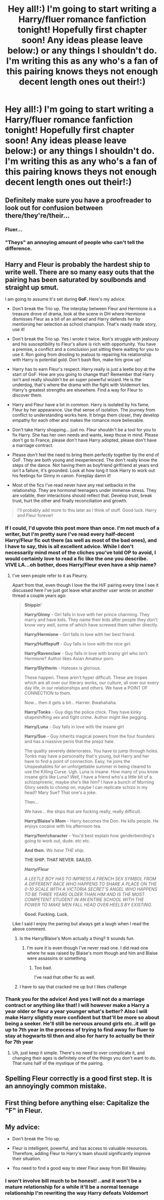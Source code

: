 #+TITLE: Hey all!:) I'm going to start writing a Harry/fluer romance fanfiction tonight! Hopefully first chapter soon! Any ideas please leave below:) or any things I shouldn't do. I'm writing this as any who's a fan of this pairing knows theys not enough decent length ones out their!:)

* Hey all!:) I'm going to start writing a Harry/fluer romance fanfiction tonight! Hopefully first chapter soon! Any ideas please leave below:) or any things I shouldn't do. I'm writing this as any who's a fan of this pairing knows theys not enough decent length ones out their!:)
:PROPERTIES:
:Author: Kilcavanlad98
:Score: 2
:DateUnix: 1465659988.0
:DateShort: 2016-Jun-11
:FlairText: Discussion
:END:

** Definitely make sure you have a proofreader to look out for confusion between there/they're/their...
:PROPERTIES:
:Author: FloreatCastellum
:Score: 23
:DateUnix: 1465660545.0
:DateShort: 2016-Jun-11
:END:

*** Fluer...
:PROPERTIES:
:Author: toni_toni
:Score: 3
:DateUnix: 1465710583.0
:DateShort: 2016-Jun-12
:END:


*** "Theys" an annoying amount of people who can't tell the difference.
:PROPERTIES:
:Author: Anletifer
:Score: 1
:DateUnix: 1465778741.0
:DateShort: 2016-Jun-13
:END:


** Harry and Fleur is probably the hardest ship to write well. There are so many easy outs that the pairing has been saturated by soulbonds and straight up smut.

I am going to assume it's set during *GoF.* Here's my advice.

- Don't break the Trio up. The interplay between Fleur and Hermione is a treasure drove of drama, look at the scene in DH where Hermione dismisses Fleur as a bit of an airhead and Harry defends her by mentioning her selection as school champion. That's ready made story, use it!

- Don't break the Trio up. Yes i wrote it twice. Ron's struggle with jealousy and his susceptibility to Fleur's allure is rich with opportunity. You have a premise, a conflict and a conclusion just sitting there waiting for you to use it. Ron going from drooling to jealous to repairing his relationship with Harry is potential gold. Don't bash Ron, make him grow up!

- Harry has to earn Fleur's respect. Harry really is just a leetle boy at the start of GoF. How are you going to change that? Remember that Harry isn't and really shouldn't be an super powerful wizard. He is the underdog, that's where the drama with the fight with Voldemort lies. Harry's greatest strengths are elsewhere. Find a way for Fleur to discover them.

- Harry and Fleur have a lot in common. Harry is isolated by his fame, Fleur by her appearance. Use that sense of isolation. The journey from conflict to understanding works here. It brings them closer, they develop empathy for each other and makes the romance more believable.

- Don't take Harry shopping... just no. Fleur shouldn't be a tool for you to fix Harry. She has her own needs and wants, keep those in mind. Please don't go to France, please don't have Harry adopted, please don't have a marriage contract.

- Please don't feel the need to bring them perfectly together by the end of GoF. They are both young and inexperienced. The don't really know the steps of the dance. Not having them as boyfriend girlfriend at years end isn't a failure, it's grounded. Look at how long it took Harry to work out his feelings for Ginny in canon. Foreplay damn it!

- Most of the fics I've read never have any real setbacks in the relationship. They are hormonal teenagers under immense stress. They are volatile, their interactions should reflect that. Develop trust, break trust, hurt the other and finally reconciliation and growth.

#+begin_quote
  I'll probably add more to this later as I think of stuff. Good luck. Harry and Fleur forever!
#+end_quote
:PROPERTIES:
:Author: Faeriniel
:Score: 22
:DateUnix: 1465661870.0
:DateShort: 2016-Jun-11
:END:

*** If I could, I'd upvote this post more than once. I'm not much of a writer, but I'm pretty sure I've read every half-decent Harry/Fleur fic out there (as well as most of the bad ones), and I have to say, this is all excellent advice. While I don't necessarily mind most of the cliches you've told OP to avoid, I would certainly love to read a fic like the one you describe. VIVE LA...oh bother, does Harry/Fleur even have a ship name?
:PROPERTIES:
:Author: Karasu-sama
:Score: 5
:DateUnix: 1465711261.0
:DateShort: 2016-Jun-12
:END:

**** I've seen people refer to it as Fleurry.

Apart from that, even though I love the the H/F pairing every time I see it discussed here I've just got leave what another user wrote on another thread a couple years ago:

#+begin_quote
  *Shippin'*

  *Harry/Ginny* - Girl falls in love with her prince charming. They marry and have kids. They name their kids after people they don't know very well, some of which have screwed them rather directly.

  *Harry/Hermione* - Girl falls in love with her best friend.

  *Harry/Hufflepuff* - Guy falls in love with the nice girl.

  *Harry/Ravenclaw* - Guy falls in love with brainy girl who isn't Hermione? Author likes Asian Amateur porn.

  *Harry/Slytherin* - Hatesex is glorious.

  These happen. These aren't hyper difficult. These are tropes which are all over our literary works, our culture, all over our every day life, in our relationships and others. We have a POINT OF CONNECTION to them.

  Now... then it gets a bit... Harrier. Bwahahaha.

  *Harry/Tonks* - Guy digs the police chick. They have kinky shapeshifting sex and fight crime. Author might like pegging.

  *Harry/Luna* - Guy falls in love with the insane girl

  *Harry/Sue* - Guy inherits magical powers from the four founders and has a massive penis that the prepz hate.

  The quality severely deteriorates. You have to jump through holes. Tonks may have a personality that's young, but Harry and her have to find a point of connection. Easy, he joins the Unspeakables for an unforgettable summer in being cleared to use the Killing Curse. Ugh. Luna is insane. How many of you know insane girls like Luna? Well, I have a friend who's a little bit of a schizophrenic, maybe she's like him? I have a bunch of Morning Glory seeds to chomp on, maybe I can replicate schizo in my head? Mary Sue? That one's a joke.

  Then...

  We have... the ships that are fucking really, really difficult.

  *Harry/Blaise's Mom* - Harry becomes the Don. He kills people. He enjoys cocaine with his afternoon tea.

  *Harry/fem!character* - You'd best explain how genderbending's going to work out, dude. etc etc.

  *And then.* /We have THE ship./

  *THE SHIP. THAT NEVER. SAILED.*

  */Harry/Fleur/*

  /A LEETLE BOY HAS TO IMPRESS A FRENCH SEX SYMBOL FROM A DIFFERENT RACE WHO HAPPENS TO SHARE A PLACE ON THE 0-10 SCALE WITH A VICTORIA SECRET'S ANGEL WHO HAPPENS TO BE THREE YEARS OLDER THAN HIM AND IS THE MOST COMPETENT STUDENT IN AN ENTIRE SCHOOL WITH THE POWER TO MAKE MEN FALL HEAD OVER HEELS BY EXISTING./

  *Good. Fucking. Luck.*
#+end_quote

Like I said I enjoy the pairing but always get a laugh when I read the above comment.
:PROPERTIES:
:Author: Emerald-Guardian
:Score: 2
:DateUnix: 1465736894.0
:DateShort: 2016-Jun-12
:END:

***** Is the Harry/Blaise's Mom actually a thing? It sounds fun.
:PROPERTIES:
:Author: a_lone_solipsist
:Score: 3
:DateUnix: 1465761574.0
:DateShort: 2016-Jun-13
:END:

****** I'm sure it is even though I've never read one. I did read one where he was raised by Blaise's mom though and him and Blaise were assassins or something.
:PROPERTIES:
:Author: Emerald-Guardian
:Score: 1
:DateUnix: 1465835413.0
:DateShort: 2016-Jun-13
:END:

******* Too bad.

I've read that other fic as well.
:PROPERTIES:
:Author: a_lone_solipsist
:Score: 1
:DateUnix: 1465839789.0
:DateShort: 2016-Jun-13
:END:


***** I have to say that cracked me up but I likes challenge
:PROPERTIES:
:Author: Kilcavanlad98
:Score: 2
:DateUnix: 1465770059.0
:DateShort: 2016-Jun-13
:END:


*** Thank you for the advice! And yes I will not do a marriage contract or anything like that! I will however make a Harry a year older or fleur a year younger what's better? Also I will make Harry slightly more confident but that'll be more so about being a seeker. He'll still be nervous around girls etc..it will go up to 7th year in the process of trying to find away for fluer to stay at hogwarts til then and also for harry to actually be their for 7th year
:PROPERTIES:
:Author: Kilcavanlad98
:Score: -1
:DateUnix: 1465662209.0
:DateShort: 2016-Jun-11
:END:

**** Uh, just keep it simple. There's no need to over complicate it, and changing their ages is definitely one of the things you don't want to do. That ruins half of the mystique of the pairing.
:PROPERTIES:
:Author: Lord_Anarchy
:Score: 6
:DateUnix: 1465709190.0
:DateShort: 2016-Jun-12
:END:


** Spelling Fleur correctly is a good first step. It is an annoyingly common mistake.
:PROPERTIES:
:Author: PsychoGeek
:Score: 25
:DateUnix: 1465660995.0
:DateShort: 2016-Jun-11
:END:


** First thing before anything else: Capitalize the "F" in Fleur.
:PROPERTIES:
:Author: Averant
:Score: 13
:DateUnix: 1465660878.0
:DateShort: 2016-Jun-11
:END:


** My advice:

- Don't break the Trio up.

- Fleur is intelligent, powerful, and has access to valuable resources. Therefore, adding Fleur to Harry's team should significantly improve their situation.

- You need to find a good way to steer Fleur away from Bill Weasley.
:PROPERTIES:
:Author: InquisitorCOC
:Score: 6
:DateUnix: 1465663087.0
:DateShort: 2016-Jun-11
:END:

*** I won't involve bill much to be honest! ..and it won't be a mature relationship for a while it'll be a normal teenage relationship I'm rewriting the way Harry defeats Voldemort
:PROPERTIES:
:Author: Kilcavanlad98
:Score: 0
:DateUnix: 1465667571.0
:DateShort: 2016-Jun-11
:END:


** Don't make it during the Triwizard.

Please. Thats all I want.
:PROPERTIES:
:Author: UndeadBBQ
:Score: 5
:DateUnix: 1465663635.0
:DateShort: 2016-Jun-11
:END:


** Don't make this a fix it fic. To echo a point made by [[/u/faeriniel]], adding Fleur is going to make a LOT of things easier. Why does Hermione need to look up the stunning spell when our bff Fleur can show us? Etc. Etc. Adding Fleur needs to come with a cost; harry is spending his time dating Fleur and not doing some of the things he did in cannon. What does he lose or miss out on? Maybe harry spends the summer in France after 4th year. Does his relationship with Sirius-never the most stable of pepple-suffer? Or does Sirius follow him to France to keep an eye on him? (thus opening up more areas for drama and plot).
:PROPERTIES:
:Author: Seeker0fTruth
:Score: 4
:DateUnix: 1465674046.0
:DateShort: 2016-Jun-12
:END:

*** Thank you and yes they will obviously be conflict but I will try keep it from being unrealistic
:PROPERTIES:
:Author: Kilcavanlad98
:Score: 1
:DateUnix: 1465743134.0
:DateShort: 2016-Jun-12
:END:


** My list of do/donts for Harry/Fleur

*Don't over-complicate things

*Don't use the word "allure" at all. It's not canon.

*Don't change either of their ages. It ruins half the challenge and cheapens it. 14 + 17 year old is not the craziest or most unrealistic thing.

*Veela-bond shit and other gimmicks to get them together without any work. Just don't.

*Don't do the normal 'woe is me, I'm beautiful yet no man can see me for me' shit. Super lame.
:PROPERTIES:
:Author: Lord_Anarchy
:Score: 3
:DateUnix: 1465709534.0
:DateShort: 2016-Jun-12
:END:


** Yeah okay I will prob on fanfiction.net I'd say!
:PROPERTIES:
:Author: Kilcavanlad98
:Score: 2
:DateUnix: 1465664237.0
:DateShort: 2016-Jun-11
:END:


** Sorry it will be sorry again!
:PROPERTIES:
:Author: Kilcavanlad98
:Score: 2
:DateUnix: 1465664255.0
:DateShort: 2016-Jun-11
:END:


** Yes I will have to do that!
:PROPERTIES:
:Author: Kilcavanlad98
:Score: 2
:DateUnix: 1465665014.0
:DateShort: 2016-Jun-11
:END:


** Good luck. Looking forward to it. Please post it when its up.

As for any good story, the story should not just be about the relationships. There should be a bigger plot thats drives the story.
:PROPERTIES:
:Author: skydrake
:Score: 1
:DateUnix: 1465663443.0
:DateShort: 2016-Jun-11
:END:


** Make Fleur a sixth year. Old enough for the tournament but a smaller age difference than canon.
:PROPERTIES:
:Author: Ch1pp
:Score: 1
:DateUnix: 1465699157.0
:DateShort: 2016-Jun-12
:END:


** Okay iv been busy I can't post until 10:03 tonight so that when it'll be up!

Also I feel I need to stress the point if all of you are looking for a Mature Harry or fluer stay away from the fic it'll be very teen like in which they will behave like teenager for once with plenty of messing etc
:PROPERTIES:
:Author: Kilcavanlad98
:Score: 1
:DateUnix: 1465717001.0
:DateShort: 2016-Jun-12
:END:

*** Just one question: Are you aware that you haven't actually responded to any post with the exception of one?

And to answer me, click that "answer" button under this post.
:PROPERTIES:
:Author: UndeadBBQ
:Score: 1
:DateUnix: 1465735810.0
:DateShort: 2016-Jun-12
:END:

**** I am aware now! Didn't even realise I was doing that sorry 😁
:PROPERTIES:
:Author: Kilcavanlad98
:Score: 1
:DateUnix: 1465736939.0
:DateShort: 2016-Jun-12
:END:

***** I was wondering :D
:PROPERTIES:
:Author: UndeadBBQ
:Score: 1
:DateUnix: 1465737914.0
:DateShort: 2016-Jun-12
:END:


** Thank you! I'm making it more teeny ..a mistake in like every fleur/Harry fic is they seem to mature! It'll be a lot more about what normal teens do!
:PROPERTIES:
:Author: Kilcavanlad98
:Score: 1
:DateUnix: 1465660505.0
:DateShort: 2016-Jun-11
:END:


** Oh I know I'm horrible when just posting and texting for the 'theirs' they' etc I'm better when writing but on the topic any good proofreader out their?
:PROPERTIES:
:Author: Kilcavanlad98
:Score: 0
:DateUnix: 1465660790.0
:DateShort: 2016-Jun-11
:END:


** Calm down about spelling when I write I look out for spelling mistake. I will also find a proofreader:)
:PROPERTIES:
:Author: Kilcavanlad98
:Score: -1
:DateUnix: 1465661083.0
:DateShort: 2016-Jun-11
:END:

*** My suggestion for some of the more... weird HP specific terms (such as Fleur, Expelliarmus, etc.), just add it to your word processor's dictionary, so you can get that sweet, sweet autocorrection, or a notification of misspelling.
:PROPERTIES:
:Author: yarglethatblargle
:Score: 9
:DateUnix: 1465664699.0
:DateShort: 2016-Jun-11
:END:
